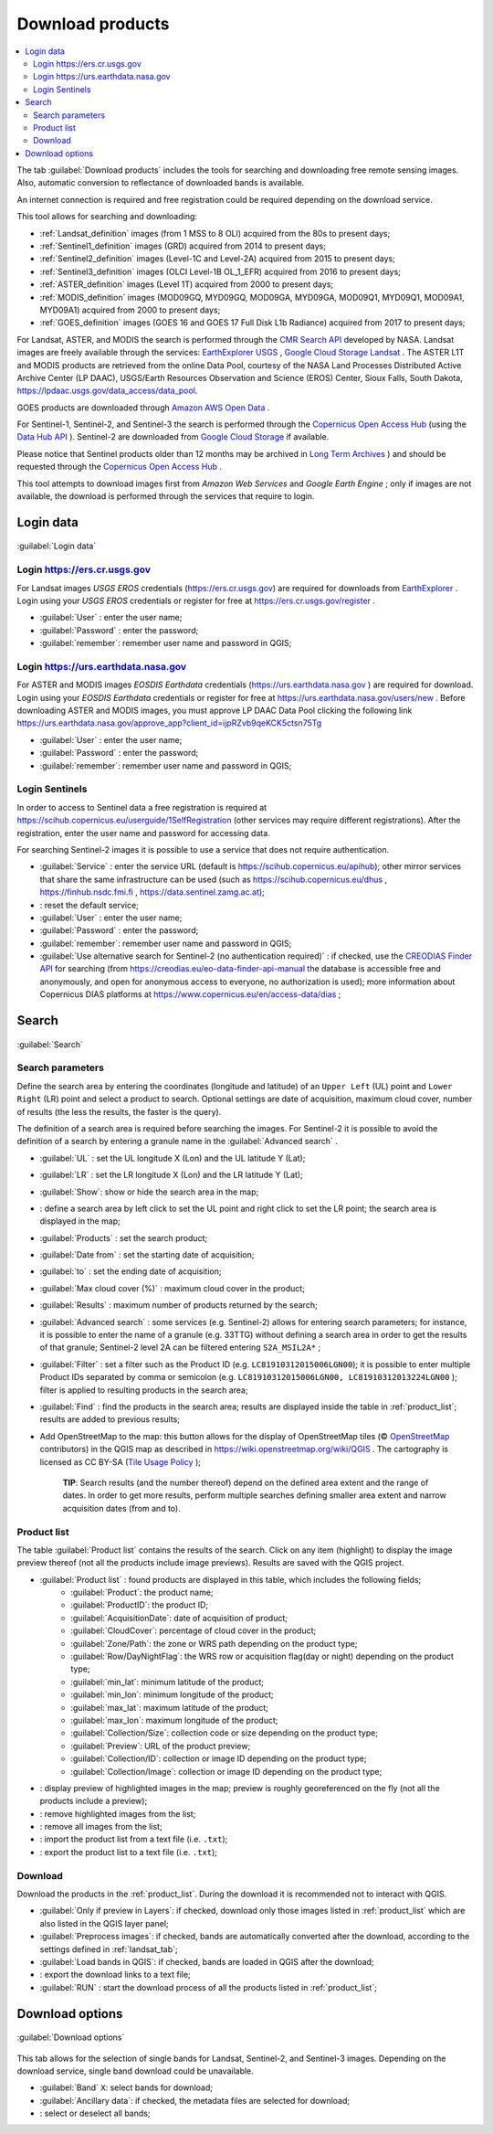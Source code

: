 .. _download_tab:

******************************
Download products 
******************************

.. contents::
    :depth: 2
    :local:
	
.. |registry_save| image:: _static/registry_save.png
	:width: 20pt
	
.. |project_save| image:: _static/project_save.png
	:width: 20pt
	
.. |optional| image:: _static/optional.png
	:width: 20pt
	
.. |input_list| image:: _static/input_list.jpg
	:width: 20pt
	
.. |input_text| image:: _static/input_text.jpg
	:width: 20pt
	
.. |input_date| image:: _static/input_date.jpg
	:width: 20pt
	
.. |input_number| image:: _static/input_number.jpg
	:width: 20pt
	
.. |input_slider| image:: _static/input_slider.jpg
	:width: 20pt
	
.. |input_table| image:: _static/input_table.jpg
	:width: 20pt
	
.. |add| image:: _static/semiautomaticclassificationplugin_add.png
	:width: 20pt
	
.. |checkbox| image:: _static/checkbox.png
	:width: 18pt
	
.. |pointer| image:: _static/semiautomaticclassificationplugin_pointer_tool.png
	:width: 20pt
	
.. |radiobutton| image:: _static/radiobutton.png
	:width: 18pt
	
.. |reload| image:: _static/semiautomaticclassificationplugin_reload.png
	:width: 20pt
	
.. |reset| image:: _static/semiautomaticclassificationplugin_reset.png
	:width: 20pt
	
.. |remove| image:: _static/semiautomaticclassificationplugin_remove.png
	:width: 20pt
	
.. |run| image:: _static/semiautomaticclassificationplugin_run.png
	:width: 24pt
	
.. |open_file| image:: _static/semiautomaticclassificationplugin_open_file.png
	:width: 20pt
	
.. |new_file| image:: _static/semiautomaticclassificationplugin_new_file.png
	:width: 20pt
	
.. |open_dir| image:: _static/semiautomaticclassificationplugin_open_dir.png
	:width: 20pt
	
.. |select_all| image:: _static/semiautomaticclassificationplugin_select_all.png
	:width: 20pt
	
.. |move_up| image:: _static/semiautomaticclassificationplugin_move_up.png
	:width: 20pt
	
.. |add_bandset| image:: _static/semiautomaticclassificationplugin_add_bandset_tool.png
	:width: 20pt
	
.. |move_down| image:: _static/semiautomaticclassificationplugin_move_down.png
	:width: 20pt
	
.. |search_images| image:: _static/semiautomaticclassificationplugin_search_images.png
	:width: 20pt

.. |osm_add| image:: _static/semiautomaticclassificationplugin_osm_add.png
	:width: 20pt

.. |image_preview| image:: _static/semiautomaticclassificationplugin_download_image_preview.png
	:width: 20pt

.. |import| image:: _static/semiautomaticclassificationplugin_import.png
	:width: 20pt
	
.. |export| image:: _static/semiautomaticclassificationplugin_export.png
	:width: 20pt

.. |plus| image:: _static/semiautomaticclassificationplugin_plus.png
	:width: 20pt

.. |order_by_name| image:: _static/semiautomaticclassificationplugin_order_by_name.png
	:width: 20pt

.. |image_overview| image:: _static/semiautomaticclassificationplugin_download_image_overview.png
	:width: 20pt
	
.. |enter| image:: _static/semiautomaticclassificationplugin_enter.png
	:width: 20pt

.. |download| image:: _static/semiautomaticclassificationplugin_download_arrow.png
	:width: 20pt
	
.. |login_data| image:: _static/semiautomaticclassificationplugin_download_login.png
	:width: 20pt
	
.. |search_tab| image:: _static/semiautomaticclassificationplugin_download_search.png
	:width: 20pt

.. |download_options_tab| image:: _static/semiautomaticclassificationplugin_download_options.png
	:width: 20pt

.. |tools| image:: _static/semiautomaticclassificationplugin_roi_tool.png
	:width: 20pt
	
.. |roi_multiple| image:: _static/semiautomaticclassificationplugin_roi_multiple.png
	:width: 20pt

.. |import_spectral_library| image:: _static/semiautomaticclassificationplugin_import_spectral_library.png
	:width: 20pt
	
.. |export_spectral_library| image:: _static/semiautomaticclassificationplugin_export_spectral_library.png
	:width: 20pt
	
.. |weight_tool| image:: _static/semiautomaticclassificationplugin_weight_tool.png
	:width: 20pt
	
.. |LCS_threshold_ROI_tool| image:: _static/semiautomaticclassificationplugin_LCS_threshold_ROI_tool.png
	:width: 20pt
	
.. |threshold_tool| image:: _static/semiautomaticclassificationplugin_threshold_tool.png
	:width: 20pt
	
.. |LCS_threshold| image:: _static/semiautomaticclassificationplugin_LCS_threshold_tool.png
	:width: 20pt
	
.. |LCS_threshold_set_tool| image:: _static/semiautomaticclassificationplugin_LCS_threshold_set_tool.png
	:width: 20pt
	
.. |sign_plot| image:: _static/semiautomaticclassificationplugin_sign_tool.png
	:width: 20pt
	
.. |rgb_tool| image:: _static/semiautomaticclassificationplugin_rgb_tool.png
	:width: 20pt
	
.. |preprocessing| image:: _static/semiautomaticclassificationplugin_class_tool.png
	:width: 20pt
	
.. |band_processing| image:: _static/semiautomaticclassificationplugin_band_processing.png
	:width: 20pt
	
.. |band_combination| image:: _static/semiautomaticclassificationplugin_band_combination_tool.png
	:width: 20pt
	
.. |landsat_tool| image:: _static/semiautomaticclassificationplugin_landsat8_tool.png
	:width: 20pt
	
.. |sentinel2_tool| image:: _static/semiautomaticclassificationplugin_sentinel_tool.png
	:width: 20pt
	
.. |sentinel3_tool| image:: _static/semiautomaticclassificationplugin_sentinel3_tool.png
	:width: 20pt
	
.. |aster_tool| image:: _static/semiautomaticclassificationplugin_aster_tool.png
	:width: 20pt
	
.. |modis_tool| image:: _static/semiautomaticclassificationplugin_modis_tool.png
	:width: 20pt
	
.. |split_raster| image:: _static/semiautomaticclassificationplugin_split_raster.png
	:width: 20pt
	
.. |stack_raster| image:: _static/semiautomaticclassificationplugin_stack_raster.png
	:width: 20pt
	
.. |mosaic_tool| image:: _static/semiautomaticclassificationplugin_mosaic_tool.png
	:width: 20pt
	
.. |cloud_masking_tool| image:: _static/semiautomaticclassificationplugin_cloud_masking_tool.png
	:width: 20pt
	
.. |clip_tool| image:: _static/semiautomaticclassificationplugin_clip_tool.png
	:width: 20pt
	
.. |pca_tool| image:: _static/semiautomaticclassificationplugin_pca_tool.png
	:width: 20pt
	
.. |vector_to_raster_tool| image:: _static/semiautomaticclassificationplugin_vector_to_raster_tool.png
	:width: 20pt
	
.. |post_process| image:: _static/semiautomaticclassificationplugin_post_process.png
	:width: 20pt
	
.. |accuracy_tool| image:: _static/semiautomaticclassificationplugin_accuracy_tool.png
	:width: 20pt
	
.. |land_cover_change| image:: _static/semiautomaticclassificationplugin_land_cover_change.png
	:width: 20pt
	
.. |report_tool| image:: _static/semiautomaticclassificationplugin_report_tool.png
	:width: 20pt

.. |cross_classification| image:: _static/semiautomaticclassificationplugin_cross_classification.png
	:width: 20pt

.. |spectral_distance| image:: _static/semiautomaticclassificationplugin_spectral_distance.png
	:width: 20pt

.. |clustering| image:: _static/semiautomaticclassificationplugin_kmeans_tool.png
	:width: 20pt

.. |class_to_vector_tool| image:: _static/semiautomaticclassificationplugin_class_to_vector_tool.png
	:width: 20pt

.. |class_signature| image:: _static/semiautomaticclassificationplugin_class_signature_tool.png
	:width: 20pt

.. |reclassification_tool| image:: _static/semiautomaticclassificationplugin_reclassification_tool.png
	:width: 20pt

.. |edit_raster| image:: _static/semiautomaticclassificationplugin_edit_raster.png
	:width: 20pt

.. |undo_edit_raster| image:: _static/semiautomaticclassificationplugin_undo_edit_raster.png
	:width: 20pt

.. |classification_sieve| image:: _static/semiautomaticclassificationplugin_classification_sieve.png
	:width: 20pt

.. |classification_erosion| image:: _static/semiautomaticclassificationplugin_classification_erosion.png
	:width: 20pt

.. |classification_dilation| image:: _static/semiautomaticclassificationplugin_classification_dilation.png
	:width: 20pt

.. |bandcalc_tool| image:: _static/semiautomaticclassificationplugin_bandcalc_tool.png
	:width: 20pt
	
.. |batch_tool| image:: _static/semiautomaticclassificationplugin_batch.png
	:width: 20pt

.. |bandset_tool| image:: _static/semiautomaticclassificationplugin_bandset_tool.png
	:width: 20pt
	
.. |settings_tool| image:: _static/semiautomaticclassificationplugin_settings_tool.png
	:width: 20pt

.. |close_bandset| image:: _static/close_bandset.jpg
	:width: 20pt

	
The tab |download| :guilabel:`Download products` includes the tools for searching and downloading free remote sensing images.
Also, automatic conversion to reflectance of downloaded bands is available.
	
An internet connection is required and free registration could be required depending on the download service.

This tool allows for searching and downloading:

* :ref:`Landsat_definition` images (from 1 MSS to 8 OLI) acquired from the 80s to present days;
* :ref:`Sentinel1_definition` images (GRD) acquired from 2014 to present days;
* :ref:`Sentinel2_definition` images (Level-1C and Level-2A) acquired from 2015 to present days;
* :ref:`Sentinel3_definition` images (OLCI  Level-1B OL_1_EFR) acquired from 2016 to present days;
* :ref:`ASTER_definition` images (Level 1T) acquired from 2000 to present days;
* :ref:`MODIS_definition` images (MOD09GQ, MYD09GQ, MOD09GA, MYD09GA, MOD09Q1, MYD09Q1, MOD09A1, MYD09A1) acquired from 2000 to present days;
* :ref:`GOES_definition` images (GOES 16 and GOES 17 Full Disk L1b Radiance) acquired from 2017 to present days;

For Landsat, ASTER, and MODIS the search is performed through the `CMR Search API <https://cmr.earthdata.nasa.gov/search/site/search_api_docs.html>`_ developed by NASA.
Landsat images are freely available through the services: `EarthExplorer USGS <http://earthexplorer.usgs.gov/>`_ , `Google Cloud Storage Landsat <https://cloud.google.com/storage/docs/public-datasets/landsat>`_ .
The ASTER L1T and MODIS products are retrieved from the online Data Pool, courtesy of the NASA Land Processes Distributed Active Archive Center (LP DAAC), USGS/Earth Resources Observation and Science (EROS) Center, Sioux Falls, South Dakota, https://lpdaac.usgs.gov/data_access/data_pool.

GOES products are downloaded through `Amazon AWS Open Data <https://registry.opendata.aws/noaa-goes>`_ .

For Sentinel-1, Sentinel-2, and Sentinel-3 the search is performed through the `Copernicus Open Access Hub <https://scihub.copernicus.eu/>`_ (using the `Data Hub API <https://scihub.copernicus.eu/userguide/5APIsAndBatchScripting>`_ ).
Sentinel-2 are downloaded from `Google Cloud Storage <https://cloud.google.com/storage/docs/public-datasets/sentinel-2>`_ if available.

Please notice that Sentinel products older than 12 months may be archived in `Long Term Archives <https://scihub.copernicus.eu/userguide/LongTermArchive>`_ ) and should be requested through the `Copernicus Open Access Hub <https://scihub.copernicus.eu/>`_ .

This tool attempts to download images first from `Amazon Web Services` and `Google Earth Engine` ; only if images are not available, the download is performed through the services that require to login.

.. _login_data_tab:

Login data
----------------------------------------

.. figure:: _static/login_data.jpg
	:align: center
	:width: 500pt
	
	|login_data| :guilabel:`Login data`

.. _login_usgs:

Login https://ers.cr.usgs.gov
^^^^^^^^^^^^^^^^^^^^^^^^^^^^^^^^^^^^^^^^^^^^^^^^^^^

For Landsat images `USGS EROS` credentials (https://ers.cr.usgs.gov) are required for downloads from `EarthExplorer <https://earthexplorer.usgs.gov/>`_ .
Login using your `USGS EROS` credentials or register for free at https://ers.cr.usgs.gov/register .

* :guilabel:`User` |input_text| |registry_save|: enter the user name;
* :guilabel:`Password` |input_text| |registry_save|: enter the password;
* |checkbox| :guilabel:`remember`: remember user name and password in QGIS;

.. _login_earthdata:

Login https://urs.earthdata.nasa.gov 
^^^^^^^^^^^^^^^^^^^^^^^^^^^^^^^^^^^^^^^^^^^^^^^^^^^
 
For ASTER and MODIS images `EOSDIS Earthdata` credentials (https://urs.earthdata.nasa.gov ) are required for download.
Login using your `EOSDIS Earthdata` credentials or register for free at https://urs.earthdata.nasa.gov/users/new .
Before downloading ASTER and MODIS images, you must approve LP DAAC Data Pool clicking the following link https://urs.earthdata.nasa.gov/approve_app?client_id=ijpRZvb9qeKCK5ctsn75Tg
	
* :guilabel:`User` |input_text| |registry_save|: enter the user name;
* :guilabel:`Password` |input_text| |registry_save|: enter the password;
* |checkbox| :guilabel:`remember`: remember user name and password in QGIS;

.. _login_Sentinel:

Login Sentinels
^^^^^^^^^^^^^^^^^^^^^^^^^^^^^^^^^^^^^^^^^^^^^^^^^^^

In order to access to Sentinel data a free registration is required at https://scihub.copernicus.eu/userguide/1SelfRegistration (other services may require different registrations).
After the registration, enter the user name and password for accessing data.

For searching Sentinel-2 images it is possible to use a service that does not require authentication. 
	
* :guilabel:`Service` |input_text| |registry_save|: enter the service URL (default is https://scihub.copernicus.eu/apihub); other mirror services that share the same infrastructure can be used (such as https://scihub.copernicus.eu/dhus , https://finhub.nsdc.fmi.fi , https://data.sentinel.zamg.ac.at);
* |reset|: reset the default service;
* :guilabel:`User` |input_text| |registry_save|: enter the user name;
* :guilabel:`Password` |input_text| |registry_save|: enter the password;
* |checkbox| :guilabel:`remember`: remember user name and password in QGIS;
* |checkbox| :guilabel:`Use alternative search for Sentinel-2 (no authentication required)` |registry_save|: if checked, use the `CREODIAS Finder API <https://creodias.eu/>`_ for searching (from https://creodias.eu/eo-data-finder-api-manual the database is accessible free and anonymously, and open for anonymous access to everyone, no authorization is used); more information about Copernicus DIAS platforms at https://www.copernicus.eu/en/access-data/dias ;

.. _search_tab:

Search
----------------------------------------

.. figure:: _static/search_tab.jpg
	:align: center
	:width: 500pt
	
	|search_tab| :guilabel:`Search`

.. _search_parameters:

Search parameters
^^^^^^^^^^^^^^^^^
	
Define the search area by entering the coordinates (longitude and latitude) of an ``Upper Left`` (UL) point and ``Lower Right`` (LR) point and select a product to search.
Optional settings are date of acquisition, maximum cloud cover, number of results (the less the results, the faster is the query).

The definition of a search area is required before searching the images.
For Sentinel-2 it is possible to avoid the definition of a search by entering a granule name in the :guilabel:`Advanced search` |input_text|. 

* :guilabel:`UL` |input_number| |input_number|: set the UL longitude X (Lon) and the UL latitude Y (Lat);
* :guilabel:`LR` |input_number| |input_number|: set the LR longitude X (Lon) and the LR latitude Y (Lat);
* |radiobutton| :guilabel:`Show`: show or hide the search area in the map;
* |pointer|: define a search area by left click to set the UL point and right click to set the LR point; the search area is displayed in the map;
* :guilabel:`Products` |input_list|: set the search product;
* :guilabel:`Date from` |input_date|: set the starting date of acquisition;
* :guilabel:`to` |input_date|: set the ending date of acquisition;
* :guilabel:`Max cloud cover (%)` |input_number|: maximum cloud cover in the product;
* :guilabel:`Results` |input_number|: maximum number of products returned by the search;
* :guilabel:`Advanced search` |input_text|: some services (e.g. Sentinel-2) allows for entering search parameters; for instance, it is possible to enter the name of a granule (e.g. 33TTG) without defining a search area in order to get the results of that granule; Sentinel-2 level 2A can be filtered entering ``S2A_MSIL2A*`` ;
* :guilabel:`Filter` |input_text|: set a filter such as the Product ID (e.g. ``LC81910312015006LGN00``); it is possible to enter multiple Product IDs separated by comma or semicolon (e.g. ``LC81910312015006LGN00, LC81910312013224LGN00`` ); filter is applied to resulting products in the search area;
* :guilabel:`Find` |search_images|: find the products in the search area; results are displayed inside the table in :ref:`product_list`; results are added to previous results;
* |osm_add| Add OpenStreetMap to the map: this button allows for the display of OpenStreetMap tiles (© `OpenStreetMap <http://www.openstreetmap.org/copyright>`_ contributors) in the QGIS map as described in https://wiki.openstreetmap.org/wiki/QGIS . The cartography is licensed as CC BY-SA (`Tile Usage Policy <http://www.openstreetmap.org/copyright>`_ );

	**TIP**: Search results (and the number thereof) depend on the defined area extent and the range of dates. In order to get more results, perform multiple searches defining smaller area extent and narrow acquisition dates (from and to).
	
.. _product_list:

Product list
^^^^^^^^^^^^^^^^^

The table :guilabel:`Product list` contains the results of the search.
Click on any item (highlight) to display the image preview thereof (not all the products include image previews).
Results are saved with the QGIS project.

* |input_table| :guilabel:`Product list` |project_save|: found products are displayed in this table, which includes the following fields;
	* :guilabel:`Product`: the product name;
	* :guilabel:`ProductID`: the product ID;
	* :guilabel:`AcquisitionDate`: date of acquisition of product;
	* :guilabel:`CloudCover`: percentage of cloud cover in the product;
	* :guilabel:`Zone/Path`: the zone or WRS path depending on the product type;
	* :guilabel:`Row/DayNightFlag`: the WRS row or acquisition flag(day or night) depending on the product type;
	* :guilabel:`min_lat`: minimum latitude of the product;
	* :guilabel:`min_lon`: minimum longitude of the product;
	* :guilabel:`max_lat`: maximum latitude of the product;
	* :guilabel:`max_lon`: maximum longitude of the product;
	* :guilabel:`Collection/Size`: collection code or size depending on the product type;
	* :guilabel:`Preview`: URL of the product preview;
	* :guilabel:`Collection/ID`: collection or image ID depending on the product type;
	* :guilabel:`Collection/Image`: collection or image ID depending on the product type;
	
* |image_preview|: display preview of highlighted images in the map; preview is roughly georeferenced on the fly (not all the products include a preview);
* |remove|: remove highlighted images from the list;
* |reset|: remove all images from the list;
* |import|: import the product list from a text file (i.e. ``.txt``);
* |export|: export the product list to a text file (i.e. ``.txt``);

.. _download:

Download
^^^^^^^^^^^^^^^^^

Download the products in the :ref:`product_list`.
During the download it is recommended not to interact with QGIS.

* |checkbox| :guilabel:`Only if preview in Layers`: if checked, download only those images listed in :ref:`product_list` which are also listed in the QGIS layer panel;
* |checkbox| :guilabel:`Preprocess images`: if checked, bands are automatically converted after the download, according to the settings defined in :ref:`landsat_tab`;
* |checkbox| :guilabel:`Load bands in QGIS`: if checked, bands are loaded in QGIS after the download;
* |export|: export the download links to a text file;
* :guilabel:`RUN` |run|: start the download process of all the products listed in :ref:`product_list`;

.. _download_options:

Download options
----------------------------------------

.. figure:: _static/download_options.jpg
	:align: center
	:width: 500pt
	
	|download_options_tab| :guilabel:`Download options`
		
This tab allows for the selection of single bands for Landsat, Sentinel-2, and Sentinel-3 images.
Depending on the download service, single band download could be unavailable.

* |checkbox| :guilabel:`Band` ``X``: select bands for download;
* |checkbox| :guilabel:`Ancillary data`: if checked, the metadata files are selected for download;
* |select_all|: select or deselect all bands;
